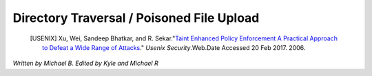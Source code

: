 Directory Traversal / Poisoned File Upload
==========================================

 .. [USENIX] Xu, Wei, Sandeep Bhatkar, and R. Sekar."`Taint Enhanced Policy Enforcement A Practical Approach to Defeat a Wide Range of Attacks <https://www.usenix.org/legacy/event/sec06/tech/full_papers/xu/xu_html/>`_." *Usenix Security*.Web.Date Accessed 20 Feb 2017. 2006.

*Written by Michael B. Edited by Kyle and Michael R*

